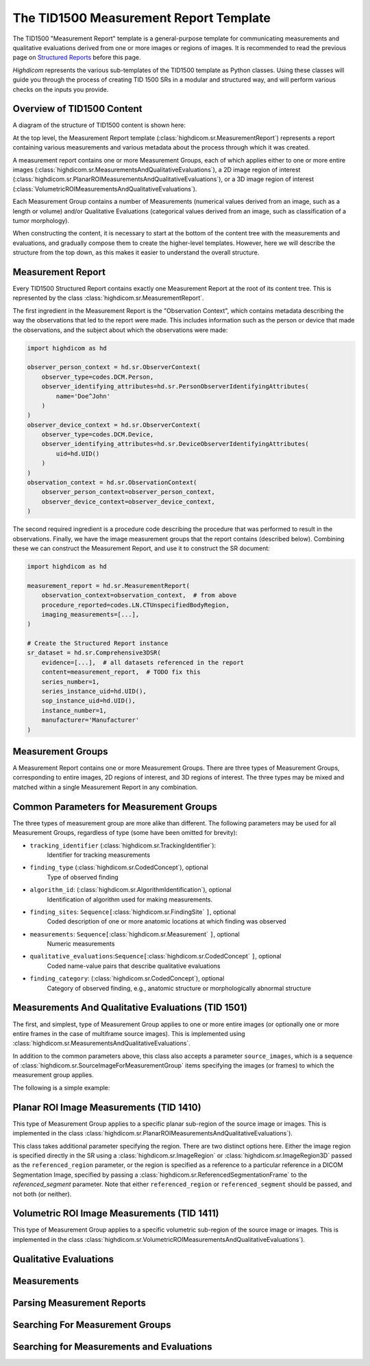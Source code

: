 .. _tid1500:

The TID1500 Measurement Report Template
=======================================

The TID1500 "Measurement Report" template is a general-purpose template for
communicating measurements and qualitative evaluations derived from one or
more images or regions of images. It is recommended to read the previous page
on `Structured Reports <sr.html>`_ before this page.

*Highdicom* represents the various sub-templates of the TID1500 template as
Python classes. Using these classes will guide you through the process of
creating TID 1500 SRs in a modular and structured way, and will perform various
checks on the inputs you provide.

Overview of TID1500 Content
---------------------------

A diagram of the structure of TID1500 content is shown here:

At the top level, the Measurement Report template
(:class:`highdicom.sr.MeasurementReport`) represents a report containing
various measurements and various metadata about the process through which it
was created.

A measurement report contains one or more Measurement Groups, each
of which applies either to one or more entire images
(:class:`highdicom.sr.MeasurementsAndQualitativeEvaluations`), a 2D image
region of interest
(:class:`highdicom.sr.PlanarROIMeasurementsAndQualitativeEvaluations`), or a 3D
image region of interest
(:class:`VolumetricROIMeasurementsAndQualitativeEvaluations`).

Each Measurement Group contains a number of Measurements (numerical values
derived from an image, such as a length or volume) and/or Qualitative
Evaluations (categorical values derived from an image, such as classification
of a tumor morphology).

When constructing the content, it is necessary to start at the bottom of the
content tree with the measurements and evaluations, and gradually compose them
to create the higher-level templates. However, here we will describe the
structure from the top down, as this makes it easier to understand the overall
structure.

Measurement Report
------------------

Every TID1500 Structured Report contains exactly one Measurement Report
at the root of its content tree. This is represented by the class
:class:`highdicom.sr.MeasurementReport`. 

The first ingredient in the Measurement Report is the "Observation Context",
which contains metadata describing the way the observations that led to the
report were made. This includes information such as the person or device that
made the observations, and the subject about which the observations were made:


.. code-block:: python

    import highdicom as hd

    observer_person_context = hd.sr.ObserverContext(
        observer_type=codes.DCM.Person,
        observer_identifying_attributes=hd.sr.PersonObserverIdentifyingAttributes(
            name='Doe^John'
        )
    )
    observer_device_context = hd.sr.ObserverContext(
        observer_type=codes.DCM.Device,
        observer_identifying_attributes=hd.sr.DeviceObserverIdentifyingAttributes(
            uid=hd.UID()
        )
    )
    observation_context = hd.sr.ObservationContext(
        observer_person_context=observer_person_context,
        observer_device_context=observer_device_context,
    )

The second required ingredient is a procedure code describing the procedure
that was performed to result in the observations. Finally, we have the image
measurement groups that the report contains (described below). Combining these
we can construct the Measurement Report, and use it to construct the SR
document:

.. code-block:: python

    import highdicom as hd

    measurement_report = hd.sr.MeasurementReport(
        observation_context=observation_context,  # from above
        procedure_reported=codes.LN.CTUnspecifiedBodyRegion,
        imaging_measurements=[...],
    )

    # Create the Structured Report instance
    sr_dataset = hd.sr.Comprehensive3DSR(
        evidence=[...],  # all datasets referenced in the report
        content=measurement_report,  # TODO fix this
        series_number=1,
        series_instance_uid=hd.UID(),
        sop_instance_uid=hd.UID(),
        instance_number=1,
        manufacturer='Manufacturer'
    )

Measurement Groups
------------------

A Measurement Report contains one or more Measurement Groups. There are three
types of Measurement Groups, corresponding to entire images, 2D regions of
interest, and 3D regions of interest. The three types may be mixed and matched
within a single Measurement Report in any combination.

Common Parameters for Measurement Groups
----------------------------------------

The three types of measurement group are more alike than different. The
following parameters may be used for all Measurement Groups, regardless of
type (some have been omitted for brevity):

- ``tracking_identifier`` (:class:`highdicom.sr.TrackingIdentifier`):
    Identifier for tracking measurements
- ``finding_type`` (:class:`highdicom.sr.CodedConcept`), optional
    Type of observed finding
- ``algorithm_id``: (:class:`highdicom.sr.AlgorithmIdentification`), optional
    Identification of algorithm used for making measurements.
- ``finding_sites``: ``Sequence[``:class:`highdicom.sr.FindingSite` ``]``, optional
    Coded description of one or more anatomic locations at which
    finding was observed
- ``measurements``: ``Sequence[``:class:`highdicom.sr.Measurement` ``]``, optional
    Numeric measurements
- ``qualitative_evaluations``:``Sequence[``:class:`highdicom.sr.CodedConcept` ``]``, optional
    Coded name-value pairs that describe qualitative evaluations
- ``finding_category``: (:class:`highdicom.sr.CodedConcept`), optional
    Category of observed finding, e.g., anatomic structure or
    morphologically abnormal structure

Measurements And Qualitative Evaluations (TID 1501)
---------------------------------------------------

The first, and simplest, type of Measurement Group applies to one or more
entire images (or optionally one or more entire frames in the case of
multiframe source images). This is implemented using
:class:`highdicom.sr.MeasurementsAndQualitativeEvaluations`.

In addition to the common parameters above, this class also accepts a parameter
``source_images``, which is a sequence of
:class:`highdicom.sr.SourceImageForMeasurementGroup` items specifying the
images (or frames) to which the measurement group applies.

The following is a simple example:

Planar ROI Image Measurements (TID 1410)
----------------------------------------

This type of Measurement Group applies to a specific planar sub-region of the
source image or images. This is implemented in the class
:class:`highdicom.sr.PlanarROIMeasurementsAndQualitativeEvaluations`).

This class takes additional parameter specifying the region. There are two
distinct options here. Either the image region is specified directly in the SR
using a :class:`highdicom.sr.ImageRegion` or
:class:`highdicom.sr.ImageRegion3D` passed as the ``referenced_region``
parameter, or the region is specified as a reference to a particular reference
in a DICOM Segmentation Image, specified by passing a
:class:`highdicom.sr.ReferencedSegmentationFrame` to the `referenced_segment`
parameter. Note that either ``referenced_region`` or ``referenced_segment``
should be passed, and not both (or neither).

Volumetric ROI Image Measurements (TID 1411)
--------------------------------------------

This type of Measurement Group applies to a specific volumetric sub-region of
the source image or images. This is implemented in the class
:class:`highdicom.sr.VolumetricROIMeasurementsAndQualitativeEvaluations`).

Qualitative Evaluations
-----------------------


Measurements
------------


Parsing Measurement Reports
---------------------------

Searching For Measurement Groups
--------------------------------

Searching for Measurements and Evaluations
------------------------------------------
